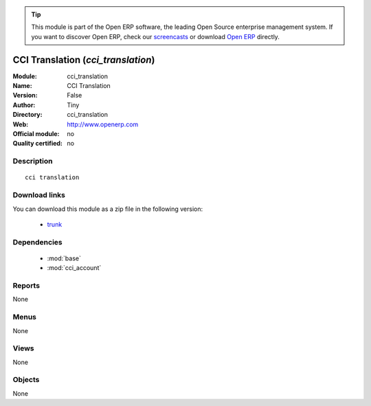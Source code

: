 
.. module:: cci_translation
    :synopsis: CCI Translation 
    :noindex:
.. 

.. raw:: html

      <br />
    <link rel="stylesheet" href="../_static/hide_objects_in_sidebar.css" type="text/css" />

.. tip:: This module is part of the Open ERP software, the leading Open Source 
  enterprise management system. If you want to discover Open ERP, check our 
  `screencasts <href="http://openerp.tv>`_ or download 
  `Open ERP <href="http://openerp.com>`_ directly.

.. raw:: html

    <div class="js-kit-rating" title="" permalink="" standalone="yes" path="/cci_translation"></div>
    <script src="http://js-kit.com/ratings.js"></script>

CCI Translation (*cci_translation*)
===================================
:Module: cci_translation
:Name: CCI Translation
:Version: False
:Author: Tiny
:Directory: cci_translation
:Web: http://www.openerp.com
:Official module: no
:Quality certified: no

Description
-----------

::

  cci translation

Download links
--------------

You can download this module as a zip file in the following version:

  * `trunk </download/modules/trunk/cci_translation.zip>`_


Dependencies
------------

 * :mod:`base`
 * :mod:`cci_account`

Reports
-------

None


Menus
-------


None


Views
-----


None



Objects
-------

None
